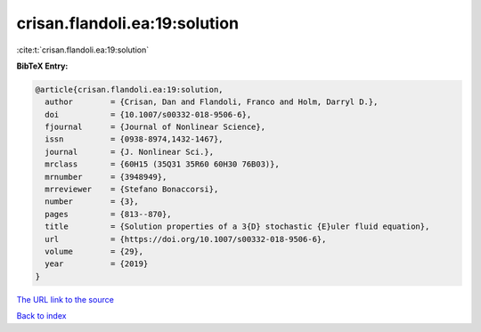 crisan.flandoli.ea:19:solution
==============================

:cite:t:`crisan.flandoli.ea:19:solution`

**BibTeX Entry:**

.. code-block:: bibtex

   @article{crisan.flandoli.ea:19:solution,
     author        = {Crisan, Dan and Flandoli, Franco and Holm, Darryl D.},
     doi           = {10.1007/s00332-018-9506-6},
     fjournal      = {Journal of Nonlinear Science},
     issn          = {0938-8974,1432-1467},
     journal       = {J. Nonlinear Sci.},
     mrclass       = {60H15 (35Q31 35R60 60H30 76B03)},
     mrnumber      = {3948949},
     mrreviewer    = {Stefano Bonaccorsi},
     number        = {3},
     pages         = {813--870},
     title         = {Solution properties of a 3{D} stochastic {E}uler fluid equation},
     url           = {https://doi.org/10.1007/s00332-018-9506-6},
     volume        = {29},
     year          = {2019}
   }

`The URL link to the source <https://doi.org/10.1007/s00332-018-9506-6>`__


`Back to index <../By-Cite-Keys.html>`__
